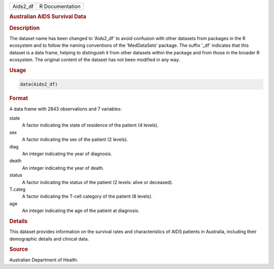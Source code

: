 .. container::

   .. container::

      ======== ===============
      Aids2_df R Documentation
      ======== ===============

      .. rubric:: Australian AIDS Survival Data
         :name: australian-aids-survival-data

      .. rubric:: Description
         :name: description

      The dataset name has been changed to 'Aids2_df' to avoid confusion
      with other datasets from packages in the R ecosystem and to follow
      the naming conventions of the 'MedDataSets' package. The suffix
      '\_df' indicates that this dataset is a data frame, helping to
      distinguish it from other datasets within the package and from
      those in the broader R ecosystem. The original content of the
      dataset has not been modified in any way.

      .. rubric:: Usage
         :name: usage

      .. code:: R

         data(Aids2_df)

      .. rubric:: Format
         :name: format

      A data frame with 2843 observations and 7 variables:

      state
         A factor indicating the state of residence of the patient (4
         levels).

      sex
         A factor indicating the sex of the patient (2 levels).

      diag
         An integer indicating the year of diagnosis.

      death
         An integer indicating the year of death.

      status
         A factor indicating the status of the patient (2 levels: alive
         or deceased).

      T.categ
         A factor indicating the T-cell category of the patient (8
         levels).

      age
         An integer indicating the age of the patient at diagnosis.

      .. rubric:: Details
         :name: details

      This dataset provides information on the survival rates and
      characteristics of AIDS patients in Australia, including their
      demographic details and clinical data.

      .. rubric:: Source
         :name: source

      Australian Department of Health.
